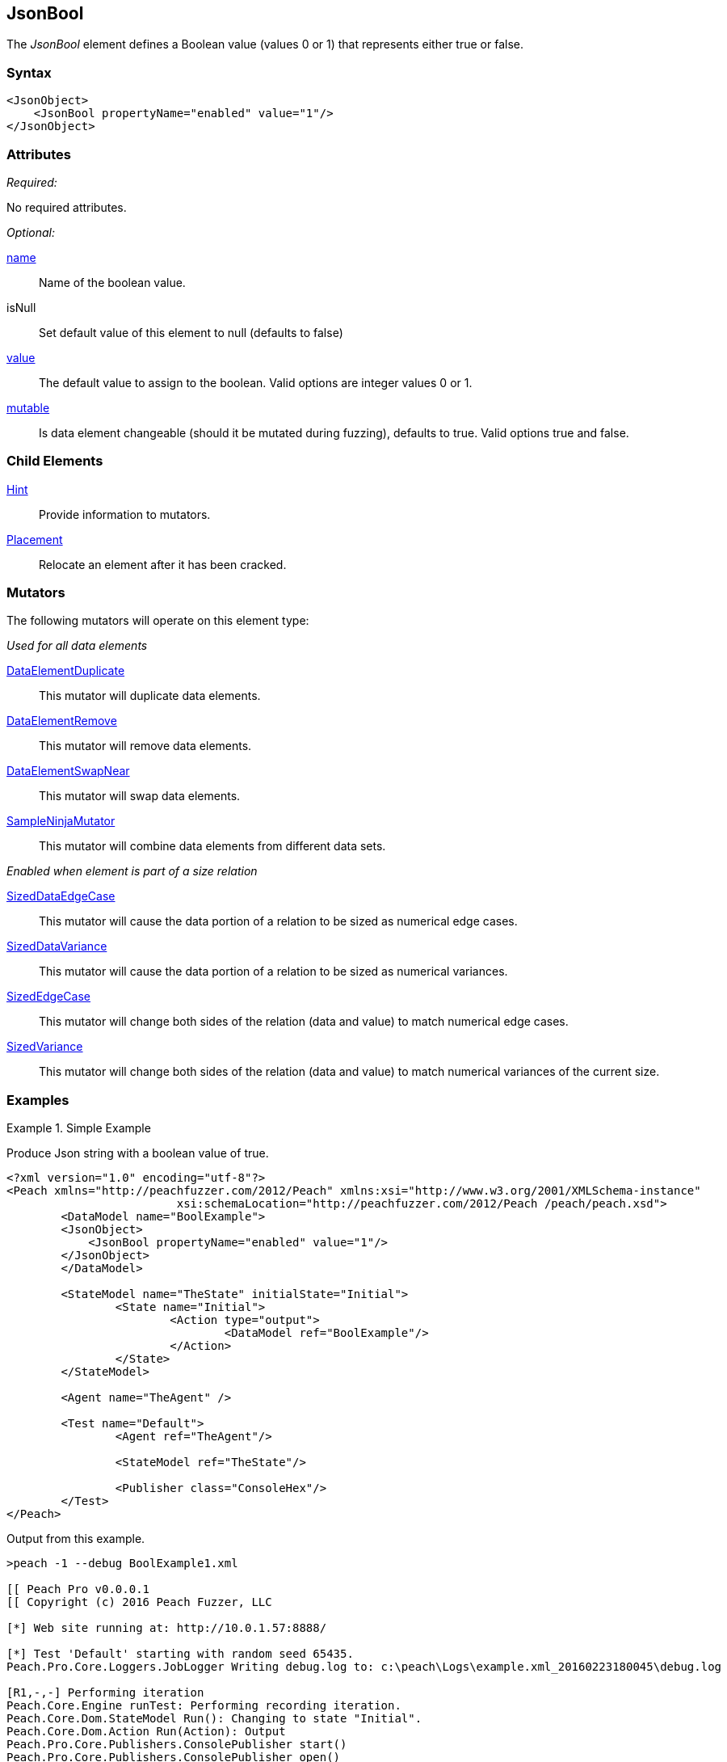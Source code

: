 <<<
[[JsonBool]]
== JsonBool

The _JsonBool_ element defines a Boolean value (values 0 or 1) that represents either true or false. 

=== Syntax

[source,xml]
----
<JsonObject>
    <JsonBool propertyName="enabled" value="1"/>
</JsonObject>
----

=== Attributes

_Required:_

No required attributes.

_Optional:_

xref:name[name]::
	Name of the boolean value.

isNull:: Set default value of this element to null (defaults to false)

xref:value[value]::
	The default value to assign to the boolean.
	Valid options are integer values 0 or 1.
xref:mutable[mutable]::
	Is data element changeable (should it be mutated during fuzzing), defaults to true.
	Valid options true and false.

=== Child Elements

xref:Hint[Hint]:: Provide information to mutators.
xref:Placement[Placement]:: Relocate an element after it has been cracked.

=== Mutators

The following mutators will operate on this element type:

_Used for all data elements_

xref:Mutators_DataElementDuplicate[DataElementDuplicate]:: This mutator will duplicate data elements.
xref:Mutators_DataElementRemove[DataElementRemove]:: This mutator will remove data elements.
xref:Mutators_DataElementSwapNear[DataElementSwapNear]:: This mutator will swap data elements.
xref:Mutators_SampleNinjaMutator[SampleNinjaMutator]:: This mutator will combine data elements from different data sets.

_Enabled when element is part of a size relation_

xref:Mutators_SizedDataEdgeCase[SizedDataEdgeCase]:: This mutator will cause the data portion of a relation to be sized as numerical edge cases.
xref:Mutators_SizedDataVariance[SizedDataVariance]:: This mutator will cause the data portion of a relation to be sized as numerical variances.
xref:Mutators_SizedEdgeCase[SizedEdgeCase]:: This mutator will change both sides of the relation (data and value) to match numerical edge cases.
xref:Mutators_SizedVariance[SizedVariance]:: This mutator will change both sides of the relation (data and value) to match numerical variances of the current size.

=== Examples

.Simple Example
==========================
Produce Json string with a boolean value of true.

[source,xml]
----
<?xml version="1.0" encoding="utf-8"?>
<Peach xmlns="http://peachfuzzer.com/2012/Peach" xmlns:xsi="http://www.w3.org/2001/XMLSchema-instance"
			 xsi:schemaLocation="http://peachfuzzer.com/2012/Peach /peach/peach.xsd">
	<DataModel name="BoolExample">
        <JsonObject>
            <JsonBool propertyName="enabled" value="1"/>
        </JsonObject>
	</DataModel>

	<StateModel name="TheState" initialState="Initial">
		<State name="Initial">
			<Action type="output">
				<DataModel ref="BoolExample"/>
			</Action>
		</State>
	</StateModel>

	<Agent name="TheAgent" />

	<Test name="Default">
		<Agent ref="TheAgent"/>

		<StateModel ref="TheState"/>

		<Publisher class="ConsoleHex"/>
	</Test>
</Peach>
----

Output from this example.

----
>peach -1 --debug BoolExample1.xml

[[ Peach Pro v0.0.0.1
[[ Copyright (c) 2016 Peach Fuzzer, LLC

[*] Web site running at: http://10.0.1.57:8888/

[*] Test 'Default' starting with random seed 65435.
Peach.Pro.Core.Loggers.JobLogger Writing debug.log to: c:\peach\Logs\example.xml_20160223180045\debug.log

[R1,-,-] Performing iteration
Peach.Core.Engine runTest: Performing recording iteration.
Peach.Core.Dom.StateModel Run(): Changing to state "Initial".
Peach.Core.Dom.Action Run(Action): Output
Peach.Pro.Core.Publishers.ConsolePublisher start()
Peach.Pro.Core.Publishers.ConsolePublisher open()
Peach.Pro.Core.Publishers.ConsolePublisher output(16 bytes)
00000000   7B 22 65 6E 61 62 6C 65  64 22 3A 74 72 75 65 7D   {"enabled":true}
Peach.Pro.Core.Publishers.ConsolePublisher close()
Peach.Core.Agent.AgentManager DetectedFault: TheAgent
Peach.Core.Engine runTest: context.config.singleIteration == true
Peach.Pro.Core.Publishers.ConsolePublisher stop()
Peach.Core.Engine EndTest: Stopping all agents and monitors

[*] Test 'Default' finished.
----
==========================

